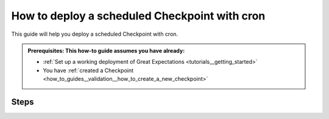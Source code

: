 .. _how_to_guides__validation__how_to_deploy_a_scheduled_checkpoint_with_cron:

How to deploy a scheduled Checkpoint with cron
==============================================

This guide will help you deploy a scheduled Checkpoint with cron.

.. admonition:: Prerequisites: This how-to guide assumes you have already:

  - :ref:`Set up a working deployment of Great Expectations <tutorials__getting_started>`
  - You have :ref:`created a Checkpoint <how_to_guides__validation__how_to_create_a_new_checkpoint>`

Steps
-----

.. content-tabs::

    .. tab-container:: tab0
        :title: Show Docs for V2 (Batch Kwargs) API

        1. First, verify that your Checkpoint is runnable via shell:

        .. code-block:: bash

            great_expectations checkpoint run my_checkpoint

        2. Next, to prepare for editing the cron file, you'll need the full path of the project's ``great_expectations`` directory.
        3. Next, get full path to the ``great_expectations`` executable by running:

        .. code-block:: bash

            which great_expectations
            /full/path/to/your/environment/bin/great_expectations

        4. Next, open the cron schedule in a text editor. On most operating systems, ``crontab -e`` will open your cron file in an editor.

        5. To run the Checkpoint ``my_checkpoint`` every morning at 0300, add the following line in the text editor that opens:

        .. code-block:: bash

            0  3  *  *  *    /full/path/to/your/environment/bin/great_expectations checkpoint run ratings --directory /full/path/to/my_project/great_expectations/

        6. Finally save the text file and exit the text editor.

        Additional notes
        ----------------

        The five fields correspond to the minute, hour, day of the month, month and day of the week.

        It is critical that you have full paths to both the ``great_expectations`` executable in your project's environment and the full path to the project's ``great_expectations/`` directory.

        If you have not used cron before, we suggest searching for one of the many excellent cron references on the web.

    .. tab-container:: tab1
        :title: Show Docs for V3 (Batch Request) API

        1. First, verify that your Checkpoint is runnable via shell:

        .. code-block:: bash

            great_expectations --v3-api checkpoint run my_checkpoint

        2. Next, to prepare for editing the cron file, you'll need the full path of the project's ``great_expectations`` directory.
        3. Next, get full path to the ``great_expectations`` executable by running:

        .. code-block:: bash

            which great_expectations
            /full/path/to/your/environment/bin/great_expectations

        4. Next, open the cron schedule in a text editor. On most operating systems, ``crontab -e`` will open your cron file in an editor.

        5. To run the Checkpoint ``my_checkpoint`` every morning at 0300, add the following line in the text editor that opens:

        .. code-block:: bash

            0  3  *  *  *    /full/path/to/your/environment/bin/great_expectations --v3-api checkpoint run ratings --directory /full/path/to/my_project/great_expectations/

        6. Finally save the text file and exit the text editor.

        Additional notes
        ----------------

        The five fields correspond to the minute, hour, day of the month, month and day of the week.

        It is critical that you have full paths to both the ``great_expectations`` executable in your project's environment and the full path to the project's ``great_expectations/`` directory.

        If you have not used cron before, we suggest searching for one of the many excellent cron references on the web.
